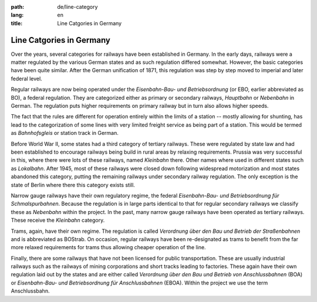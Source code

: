 :path: de/line-category
:lang: en
:title: Line Catgories in Germany

Line Catgories in Germany
=========================

Over the years, several categories for railways have been established
in Germany. In the early days, railways were a matter regulated by
the various German states and as such regulation differed somewhat.
However, the basic categories have been quite similar. After the
German unification of 1871, this regulation was step by step moved to
imperial and later federal level.

Regular railways are now being operated under the *Eisenbahn-Bau- und
Betriebsordnung* (or EBO, earlier abbreviated as BO), a federal
regulation. They are categorized either as primary or secondary
railways, *Hauptbahn* or *Nebenbahn* in German. The regulation puts
higher requirements on primary railway but in turn also allows higher
speeds.

The fact that the rules are different for operation entirely within
the limits of a station -- mostly allowing for shunting, has lead to
the categorization of some lines with very limited freight service as
being part of a station. This would be termed as *Bahnhofsgleis* or
station track in German.

Before World War II, some states had a third category of tertiary
railways. These were regulated by state law and had been established
to encourage railways being build in rural areas by relaxing
requirements. Prussia was very successful in this, where there were
lots of these railways, named *Kleinbahn* there. Other names where
used in different states such as *Lokalbahn*. After 1945, most of
these railways were closed down following widespread motorization and
most states abandoned this category, putting the remaining railways
under secondary railway regulation. The only exception is the state
of Berlin where there this category exists still.

Narrow gauge railways have their own regulatory regime, the federal
*Eisenbahn-Bau- und Betriebsordnung für Schmalspurbahnen*. Because
the regulation is in large parts identical to that for regular
secondary railways we classify these as *Nebenbahn* within the
project. In the past, many narrow gauge railways have been operated
as tertiary railways. These receive the *Kleinbahn* category.

Trams, again, have their own regime. The regulation is called
*Verordnung über den Bau und Betrieb der Straßenbahnen* and is
abbreviated as BOStrab. On occasion, regular railways have been
re-designated as trams to benefit from the far more relaxed
requirements for trams thus allowing cheaper operation of the line.

Finally, there are some railways that have not been licensed for
public transportation. These are usually industrial railways such as
the railways of mining corporations and short tracks leading to
factories. These again have their own regulation laid out by the
states and are either called *Verordnung über den Bau und Betrieb von
Anschlussbahnen* (BOA) or *Eisenbahn-Bau- und Betriebsordnung für
Anschlussbahnen* (EBOA). Within the project we use the term
Anschlussbahn. 

